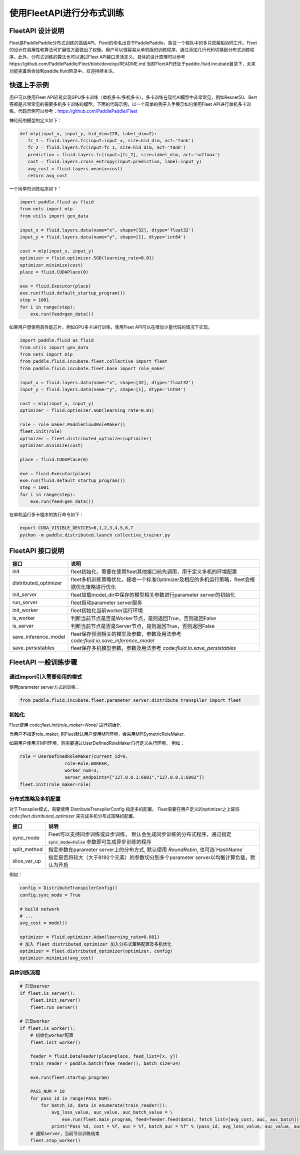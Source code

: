使用FleetAPI进行分布式训练
====================

FleetAPI 设计说明
---------------

Fleet是PaddlePaddle分布式训练的高级API。Fleet的命名出自于PaddlePaddle，象征一个舰队中的多只双桨船协同工作。Fleet的设计在易用性和算法可扩展性方面做出了权衡。用户可以很容易从单机版的训练程序，通过添加几行代码切换到分布式训练程序。此外，分布式训练的算法也可以通过Fleet API接口灵活定义。具体的设计原理可以参考https://github.com/PaddlePaddle/Fleet/blob/develop/README.md
当前FleetAPI还处于paddle.fluid.incubate目录下，未来功能完备后会放到paddle.fluid目录中，欢迎持续关注。

快速上手示例
------------------------------
用户可以使用Fleet API轻易实现GPU多卡训练（单机多卡/多机多卡）。多卡训练在现代AI模型中非常常见，例如Resnet50、Bert等都是非常常见的需要多机多卡训练的模型。下面的代码示例，以一个简单的例子入手展示如何使用Fleet API进行单机多卡训练。代码示例可以参考：https://github.com/PaddlePaddle/Fleet

神经网络模型的定义如下：

.. code-block:: python

   def mlp(input_x, input_y, hid_dim=128, label_dim=2):
      fc_1 = fluid.layers.fc(input=input_x, size=hid_dim, act='tanh')
      fc_2 = fluid.layers.fc(input=fc_1, size=hid_dim, act='tanh')
      prediction = fluid.layers.fc(input=[fc_2], size=label_dim, act='softmax')
      cost = fluid.layers.cross_entropy(input=prediction, label=input_y)
      avg_cost = fluid.layers.mean(x=cost)
      return avg_cost


一个简单的训练程序如下：

.. code-block:: python

   import paddle.fluid as fluid
   from nets import mlp
   from utils import gen_data

   input_x = fluid.layers.data(name="x", shape=[32], dtype='float32')
   input_y = fluid.layers.data(name="y", shape=[1], dtype='int64')

   cost = mlp(input_x, input_y)
   optimizer = fluid.optimizer.SGD(learning_rate=0.01)
   optimizer.minimize(cost)
   place = fluid.CUDAPlace(0)

   exe = fluid.Executor(place)
   exe.run(fluid.default_startup_program())
   step = 1001
   for i in range(step):
       exe.run(feed=gen_data())


如果用户想使用高性能芯片，例如GPU多卡进行训练，使用Fleet API可以在增加少量代码的情况下实现。

.. code-block:: python

   import paddle.fluid as fluid
   from utils import gen_data
   from nets import mlp
   from paddle.fluid.incubate.fleet.collective import fleet
   from paddle.fluid.incubate.fleet.base import role_maker

   input_x = fluid.layers.data(name="x", shape=[32], dtype='float32')
   input_y = fluid.layers.data(name="y", shape=[1], dtype='int64')

   cost = mlp(input_x, input_y)
   optimizer = fluid.optimizer.SGD(learning_rate=0.01)

   role = role_maker.PaddleCloudRoleMaker()
   fleet.init(role)
   optimizer = fleet.distributed_optimizer(optimizer)
   optimizer.minimize(cost)

   place = fluid.CUDAPlace(0)

   exe = fluid.Executor(place)
   exe.run(fluid.default_startup_program())
   step = 1001
   for i in range(step):
       exe.run(feed=gen_data())


在单机运行多卡程序的执行命令如下：

.. code-block:: python

   export CUDA_VISIBLE_DEVICES=0,1,2,3,4,5,6,7
   python -m paddle.distributed.launch collective_trainer.py



FleetAPI 接口说明
------------------------------
.. csv-table::
   :header: "接口", "说明"

   "init", "fleet初始化，需要在使用fleet其他接口前先调用，用于定义多机的环境配置"
   "distributed_optimizer", "fleet多机训练策略优化，接收一个标准Optimizer及相应的多机运行策略，fleet会根据优化策略进行优化"
   "init_server", "fleet加载model_dir中保存的模型相关参数进行parameter server的初始化"
   "run_server", "fleet启动parameter server服务"
   "init_worker", "fleet初始化当前worker运行环境"
   "is_worker", "判断当前节点是否是Worker节点，是则返回True，否则返回False"
   "is_server", "判断当前节点是否是Server节点，是则返回True，否则返回False"
   "save_inference_model", "fleet保存预测相关的模型及参数，参数及用法参考 code:`fluid.io.save_inference_model`"
   "save_persistables", "fleet保存多机模型参数，参数及用法参考 code:`fluid.io.save_persistables`"


FleetAPI 一般训练步骤
------------------------------

通过import引入需要使用的模式
++++++++++++++++++

使用parameter server方式的训练：

.. code-block:: python

    from paddle.fluid.incubate.fleet.parameter_server.distribute_transpiler import fleet


初始化
++++++++++++++++++
Fleet使用 code:`fleet.init(role_maker=None)` 进行初始化

当用户不指定role_maker, 则Fleet默认用户使用MPI环境，会采用MPISymetricRoleMaker.

如果用户使用非MPI环境，则需要通过UserDefinedRoleMaker自行定义执行环境。
例如：

.. code-block:: python

    role = UserDefinedRoleMaker(current_id=0,
                     role=Role.WORKER,
                     worker_num=3,
                     server_endpoints=["127.0.0.1:6001","127.0.0.1:6002"])
    fleet.init(role_maker=role)


分布式策略及多机配置
++++++++++++++++

对于Transpiler模式，需要使用 DistributeTranspilerConfig 指定多机配置。
Fleet需要在用户定义的optimizer之上装饰 code:`fleet.distributed_optimizer` 来完成多机分布式策略的配置。

.. csv-table::
   :header: "接口", "说明"

   "sync_mode", "Fleet可以支持同步训练或异步训练， 默认会生成同步训练的分布式程序，通过指定 :code:`sync_mode=False` 参数即可生成异步训练的程序"
   "split_method", "指定参数在parameter server上的分布方式, 默认使用 `RoundRobin`, 也可选`HashName`"
   "slice_var_up", "指定是否将较大（大于8192个元素）的参数切分到多个parameter server以均衡计算负载，默认为开启"


例如：

.. code-block:: python

    config = DistributeTranspilerConfig()
    config.sync_mode = True
   
    # build network
    # ...
    avg_cost = model()
    
    optimizer = fluid.optimizer.Adam(learning_rate=0.001)
    # 加入 fleet distributed_optimizer 加入分布式策略配置及多机优化
    optimizer = fleet.distributed_optimizer(optimizer, config)
    optimizer.minimize(avg_cost)


具体训练流程
++++++++++++++++

.. code-block:: python

    # 启动server
    if fleet.is_server():
        fleet.init_server()
        fleet.run_server()
 
    # 启动worker
    if fleet.is_worker():
        # 初始化worker配置
        fleet.init_worker()
    
        feeder = fluid.DataFeeder(place=place, feed_list=[x, y])
        train_reader = paddle.batch(fake_reader(), batch_size=24)
    
        exe.run(fleet.startup_program)
    
        PASS_NUM = 10
        for pass_id in range(PASS_NUM):
            for batch_id, data in enumerate(train_reader()):
                avg_loss_value, auc_value, auc_batch_value = \ 
                    exe.run(fleet.main_program, feed=feeder.feed(data), fetch_list=[avg_cost, auc, auc_batch])
                print("Pass %d, cost = %f, auc = %f, batch_auc = %f" % (pass_id, avg_loss_value, auc_value, auc_batch_value))
        # 通知server，当前节点训练结束
        fleet.stop_worker()



